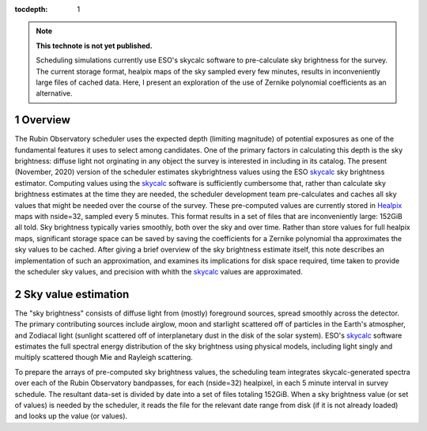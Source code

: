 ..
  Technote content.

  See https://developer.lsst.io/restructuredtext/style.html
  for a guide to reStructuredText writing.

  Do not put the title, authors or other metadata in this document;
  those are automatically added.

  Use the following syntax for sections:

  Sections
  ========

  and

  Subsections
  -----------

  and

  Subsubsections
  ^^^^^^^^^^^^^^

  To add images, add the image file (png, svg or jpeg preferred) to the
  _static/ directory. The reST syntax for adding the image is

  .. figure:: /_static/filename.ext
     :name: fig-label

     Caption text.

   Run: ``make html`` and ``open _build/html/index.html`` to preview your work.
   See the README at https://github.com/lsst-sqre/lsst-technote-bootstrap or
   this repo's README for more info.

   Feel free to delete this instructional comment.

:tocdepth: 1

.. Please do not modify tocdepth; will be fixed when a new Sphinx theme is shipped.

.. sectnum::

.. TODO: Delete the note below before merging new content to the master branch.

.. note::

   **This technote is not yet published.**

   Scheduling simulations currently use ESO's skycalc software to pre-calculate sky brightness for the survey. The current storage format, healpix maps of the sky sampled every few minutes, results in inconveniently large files of cached data. Here, I present an exploration of the use of Zernike polynomial coefficients as an alternative.

.. Add content here.
.. Do not include the document title (it's automatically added from metadata.yaml).

..
  4.1 Scope (Clause 1 of the ConOps document)
      identification
      doc overview
      system overview
  4.2 Referenced documents (Clause 2 of the ConOps document)
  4.3 Current system or situation (Clause 3 of the ConOps document)
      background, objectives, and scope
      operational policies and constraints
      description of the current system
      modes of operation
      user classes
      support environment
  4.4 Justification for and nature of changes (Clause 4 of the ConOps document)
      justification of changes
      description of changes
      priorities among changes
      changes considered but not included
      assumptions and constraints
  4.5 Concepts for the proposed system (Clause 5 of the ConOps document)
      background, objectives, and scope
      operational policies and constraints
      description of the current system
      modes of operation
      user classes
      support environment
  4.6 Operational scenarios (Clause 6 of the ConOps document)
  4.7 Summary of impacts (Clause 7 of the ConOps document)
      operational impacts
      organization impacts
  4.8 Analysis of the proposed system (Clause 8 of the ConOps document)
      summary of improvements
      disadvantages and limitations
      alternatives and trade-offs
  4.9 Notes (Clause 9 on the ConOps document)
  4.10 Appendices (Appendices of the ConOps document)
  4.11 Glossary (Glossary of the ConOps document)

Overview
========

The Rubin Observatory scheduler uses the expected depth (limiting magnitude) of potential exposures as one of the fundamental features it uses to select among candidates.
One of the primary factors in calculating this depth is the sky brightness: diffuse light not orginating in any object the survey is interested in including in its catalog. 
The present (November, 2020) version of the scheduler estimates skybrightness values using the ESO skycalc_ sky brightness estimator. 
Computing values using the skycalc_ software is sufficiently cumbersome that, rather than calculate sky brightness estimates at the time they are needed, the scheduler development team pre-calculates and caches all sky values that might be needed over the course of the survey.
These pre-computed values are currently stored in Healpix_ maps with nside=32, sampled every 5 minutes.
This format results in a set of files that are inconveniently large: 152GiB all told.
Sky brightness typically varies smoothly, both over the sky and over time.
Rather than store values for full healpix maps, significant storage space can be saved by saving the coefficients for a Zernike polynomial tha approximates the sky values to be cached.
After giving a brief overview of the sky brightness estimate itself, this note describes an implementation of such an approximation, and examines its implications for disk space required, time taken to provide the scheduler sky values, and precision with whith the skycalc_ values are approximated. 

Sky value estimation
====================

The "sky brightness" consists of diffuse light from (mostly) foreground sources, spread smoothly across the detector.
The primary contributing sources include airglow, moon and starlight scattered off of particles in the Earth's atmospher, and Zodiacal light (sunlight scattered off of interplanetary dust in the disk of the solar system).
ESO's skycalc_ software estimates the full spectral energy distribution of the sky brightness using physical models, including light singly and multiply scattered though Mie and Rayleigh scattering.

To prepare the arrays of pre-computed sky brightness values, the scheduling team integrates skycalc-generated spectra over each of the Rubin Observatory bandpasses, for each (nside=32) healpixel, in each 5 minute interval in survey schedule.
The resultant data-set is divided by date into a set of files totaling 152GiB. 
When a sky brightness value (or set of values) is needed by the scheduler, it reads the file for the relevant date range from disk (if it is not already loaded) and looks up the value (or values).




.. _skycalc: https://www.eso.org/sci/software/pipelines/skytools/skymodel
.. _Healpix: https://healpix.jpl.nasa.gov/

..
  ESO Skycalc references: https://www.eso.org/sci/software/pipelines/skytools/skymodel
  https://ui.adsabs.harvard.edu/abs/2012A%26A...543A..92N/abstract
  https://ui.adsabs.harvard.edu/abs/2013A%26A...560A..91J/abstract

.. .. rubric:: References

.. Make in-text citations with: :cite:`bibkey`.

.. .. bibliography:: local.bib lsstbib/books.bib lsstbib/lsst.bib lsstbib/lsst-dm.bib lsstbib/refs.bib lsstbib/refs_ads.bib
..    :style: lsst_aa
